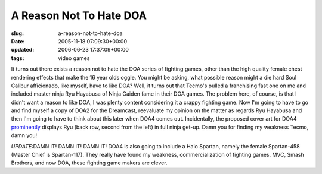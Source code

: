 A Reason Not To Hate DOA
========================

:slug: a-reason-not-to-hate-doa
:date: 2005-11-18 07:09:30+00:00
:updated: 2006-06-23 17:37:09+00:00
:tags: video games

It turns out there exists a reason not to hate the DOA series of
fighting games, other than the high quality female chest rendering
effects that make the 16 year olds oggle. You might be asking, what
possible reason might a die hard Soul Calibur afficionado, like myself,
have to like DOA? Well, it turns out that Tecmo's pulled a franchising
fast one on me and included master ninja Ryu Hayabusa of Ninja Gaiden
fame in their DOA games. The problem here, of course, is that I didn't
want a reason to like DOA, I was plenty content considering it a crappy
fighting game. Now I'm going to have to go and find myself a copy of
DOA2 for the Dreamcast, reevaluate my opinion on the matter as regards
Ryu Hayabusa and then I'm going to have to think about this later when
DOA4 comes out. Incidentally, the proposed cover art for DOA4
`prominently <http://en.wikipedia.org/wiki/Image:Doa4cover.jpg>`__
displays Ryu (back row, second from the left) in full ninja get-up. Damn
you for finding my weakness Tecmo, damn you!

*UPDATE:*\ DAMN IT! DAMN IT! DAMN IT! DOA4 is also going to include a
Halo Spartan, namely the female Spartan-458 (Master Chief is
Spartan-117). They really have found my weakness, commercialization of
fighting games. MVC, Smash Brothers, and now DOA, these fighting game
makers are clever.
